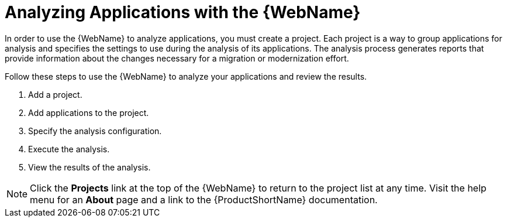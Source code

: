 // Module included in the following assemblies:
// * docs/web-console-guide_5/master.adoc
[id='using_web_console_analyze_apps_{context}']
= Analyzing Applications with the {WebName}

In order to use the {WebName} to analyze applications, you must create a project. Each project is a way to group applications for analysis and specifies the settings to use during the analysis of its applications. The analysis process generates reports that provide information about the changes necessary for a migration or modernization effort.

Follow these steps to use the {WebName} to analyze your applications and review the results.

. Add a project.
. Add applications to the project.
. Specify the analysis configuration.
. Execute the analysis.
. View the results of the analysis.

[NOTE]
====
Click the *Projects* link at the top of the {WebName} to return to the project list at any time. Visit the help menu for an *About* page and a link to the {ProductShortName} documentation.
====
